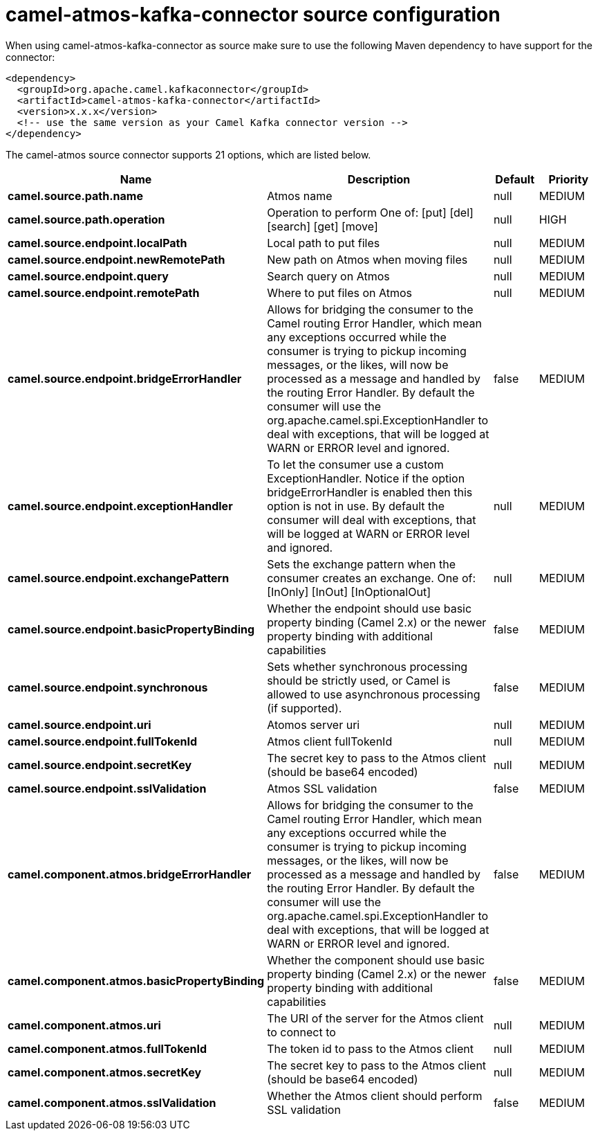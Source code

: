 // kafka-connector options: START
[[camel-atmos-kafka-connector-source]]
= camel-atmos-kafka-connector source configuration

When using camel-atmos-kafka-connector as source make sure to use the following Maven dependency to have support for the connector:

[source,xml]
----
<dependency>
  <groupId>org.apache.camel.kafkaconnector</groupId>
  <artifactId>camel-atmos-kafka-connector</artifactId>
  <version>x.x.x</version>
  <!-- use the same version as your Camel Kafka connector version -->
</dependency>
----


The camel-atmos source connector supports 21 options, which are listed below.



[width="100%",cols="2,5,^1,2",options="header"]
|===
| Name | Description | Default | Priority
| *camel.source.path.name* | Atmos name | null | MEDIUM
| *camel.source.path.operation* | Operation to perform One of: [put] [del] [search] [get] [move] | null | HIGH
| *camel.source.endpoint.localPath* | Local path to put files | null | MEDIUM
| *camel.source.endpoint.newRemotePath* | New path on Atmos when moving files | null | MEDIUM
| *camel.source.endpoint.query* | Search query on Atmos | null | MEDIUM
| *camel.source.endpoint.remotePath* | Where to put files on Atmos | null | MEDIUM
| *camel.source.endpoint.bridgeErrorHandler* | Allows for bridging the consumer to the Camel routing Error Handler, which mean any exceptions occurred while the consumer is trying to pickup incoming messages, or the likes, will now be processed as a message and handled by the routing Error Handler. By default the consumer will use the org.apache.camel.spi.ExceptionHandler to deal with exceptions, that will be logged at WARN or ERROR level and ignored. | false | MEDIUM
| *camel.source.endpoint.exceptionHandler* | To let the consumer use a custom ExceptionHandler. Notice if the option bridgeErrorHandler is enabled then this option is not in use. By default the consumer will deal with exceptions, that will be logged at WARN or ERROR level and ignored. | null | MEDIUM
| *camel.source.endpoint.exchangePattern* | Sets the exchange pattern when the consumer creates an exchange. One of: [InOnly] [InOut] [InOptionalOut] | null | MEDIUM
| *camel.source.endpoint.basicPropertyBinding* | Whether the endpoint should use basic property binding (Camel 2.x) or the newer property binding with additional capabilities | false | MEDIUM
| *camel.source.endpoint.synchronous* | Sets whether synchronous processing should be strictly used, or Camel is allowed to use asynchronous processing (if supported). | false | MEDIUM
| *camel.source.endpoint.uri* | Atomos server uri | null | MEDIUM
| *camel.source.endpoint.fullTokenId* | Atmos client fullTokenId | null | MEDIUM
| *camel.source.endpoint.secretKey* | The secret key to pass to the Atmos client (should be base64 encoded) | null | MEDIUM
| *camel.source.endpoint.sslValidation* | Atmos SSL validation | false | MEDIUM
| *camel.component.atmos.bridgeErrorHandler* | Allows for bridging the consumer to the Camel routing Error Handler, which mean any exceptions occurred while the consumer is trying to pickup incoming messages, or the likes, will now be processed as a message and handled by the routing Error Handler. By default the consumer will use the org.apache.camel.spi.ExceptionHandler to deal with exceptions, that will be logged at WARN or ERROR level and ignored. | false | MEDIUM
| *camel.component.atmos.basicPropertyBinding* | Whether the component should use basic property binding (Camel 2.x) or the newer property binding with additional capabilities | false | MEDIUM
| *camel.component.atmos.uri* | The URI of the server for the Atmos client to connect to | null | MEDIUM
| *camel.component.atmos.fullTokenId* | The token id to pass to the Atmos client | null | MEDIUM
| *camel.component.atmos.secretKey* | The secret key to pass to the Atmos client (should be base64 encoded) | null | MEDIUM
| *camel.component.atmos.sslValidation* | Whether the Atmos client should perform SSL validation | false | MEDIUM
|===
// kafka-connector options: END

